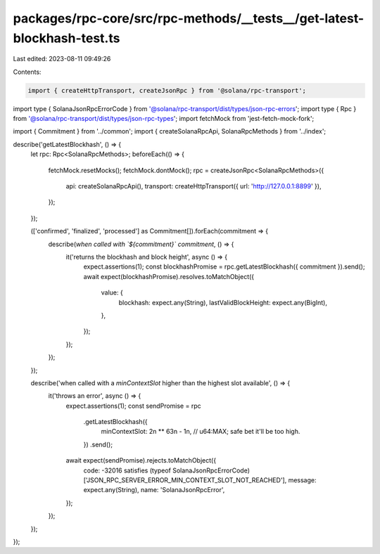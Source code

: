 packages/rpc-core/src/rpc-methods/__tests__/get-latest-blockhash-test.ts
========================================================================

Last edited: 2023-08-11 09:49:26

Contents:

.. code-block:: ts

    import { createHttpTransport, createJsonRpc } from '@solana/rpc-transport';
import type { SolanaJsonRpcErrorCode } from '@solana/rpc-transport/dist/types/json-rpc-errors';
import type { Rpc } from '@solana/rpc-transport/dist/types/json-rpc-types';
import fetchMock from 'jest-fetch-mock-fork';

import { Commitment } from '../common';
import { createSolanaRpcApi, SolanaRpcMethods } from '../index';

describe('getLatestBlockhash', () => {
    let rpc: Rpc<SolanaRpcMethods>;
    beforeEach(() => {
        fetchMock.resetMocks();
        fetchMock.dontMock();
        rpc = createJsonRpc<SolanaRpcMethods>({
            api: createSolanaRpcApi(),
            transport: createHttpTransport({ url: 'http://127.0.0.1:8899' }),
        });
    });

    (['confirmed', 'finalized', 'processed'] as Commitment[]).forEach(commitment => {
        describe(`when called with \`${commitment}\` commitment`, () => {
            it('returns the blockhash and block height', async () => {
                expect.assertions(1);
                const blockhashPromise = rpc.getLatestBlockhash({ commitment }).send();
                await expect(blockhashPromise).resolves.toMatchObject({
                    value: {
                        blockhash: expect.any(String),
                        lastValidBlockHeight: expect.any(BigInt),
                    },
                });
            });
        });
    });

    describe('when called with a `minContextSlot` higher than the highest slot available', () => {
        it('throws an error', async () => {
            expect.assertions(1);
            const sendPromise = rpc
                .getLatestBlockhash({
                    minContextSlot: 2n ** 63n - 1n, // u64:MAX; safe bet it'll be too high.
                })
                .send();
            await expect(sendPromise).rejects.toMatchObject({
                code: -32016 satisfies (typeof SolanaJsonRpcErrorCode)['JSON_RPC_SERVER_ERROR_MIN_CONTEXT_SLOT_NOT_REACHED'],
                message: expect.any(String),
                name: 'SolanaJsonRpcError',
            });
        });
    });
});


